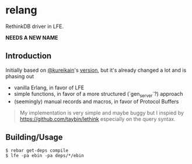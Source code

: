 * relang
RethinkDB driver in LFE.

*NEEDS A NEW NAME*

** Introduction
Initially based on [[https://github.com/kureikain][@kureikain]]'s [[https://github.com/kureikain/relang][version]], but it's already changed a lot
and is phasing out
- vanilla Erlang, in favor of LFE
- simple functions, in favor of a more structured (`gen_server`?) approach
- (seemingly) manual records and macros, in favor of Protocol Buffers

#+BEGIN_QUOTE
My implementation is very simple and maybe buggy but I inspied by
https://github.com/taybin/lethink especially on the query syntax.
#+END_QUOTE

** Building/Usage
#+BEGIN_SRC fish
$ rebar get-deps compile
$ lfe -pa ebin -pa deps/*/ebin
#+END_SRC
